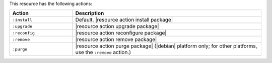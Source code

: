 .. The contents of this file are included in multiple topics.
.. This file should not be changed in a way that hinders its ability to appear in multiple documentation sets.

This resource has the following actions:

.. list-table::
   :widths: 150 450
   :header-rows: 1

   * - Action
     - Description
   * - ``:install``
     - Default. |resource action install package|
   * - ``:upgrade``
     - |resource action upgrade package|
   * - ``:reconfig``
     - |resource action reconfigure package|
   * - ``:remove``
     - |resource action remove package|
   * - ``:purge``
     - |resource action purge package| (|debian| platform only; for other platforms, use the ``:remove`` action.)
